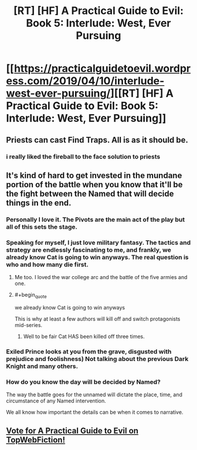 #+TITLE: [RT] [HF] A Practical Guide to Evil: Book 5: Interlude: West, Ever Pursuing

* [[https://practicalguidetoevil.wordpress.com/2019/04/10/interlude-west-ever-pursuing/][[RT] [HF] A Practical Guide to Evil: Book 5: Interlude: West, Ever Pursuing]]
:PROPERTIES:
:Author: Zayits
:Score: 77
:DateUnix: 1554869445.0
:END:

** Priests can cast Find Traps. All is as it should be.
:PROPERTIES:
:Author: AStartlingStatement
:Score: 30
:DateUnix: 1554872763.0
:END:

*** i really liked the fireball to the face solution to priests
:PROPERTIES:
:Author: panchoadrenalina
:Score: 25
:DateUnix: 1554872861.0
:END:


** It's kind of hard to get invested in the mundane portion of the battle when you know that it'll be the fight between the Named that will decide things in the end.
:PROPERTIES:
:Author: Mountebank
:Score: 9
:DateUnix: 1554871025.0
:END:

*** Personally I love it. The Pivots are the main act of the play but all of this sets the stage.
:PROPERTIES:
:Author: Nic_Cage_DM
:Score: 30
:DateUnix: 1554873445.0
:END:


*** Speaking for myself, I just love military fantasy. The tactics and strategy are endlessly fascinating to me, and frankly, we already know Cat is going to win anyways. The real question is who and how many die first.
:PROPERTIES:
:Author: 18scsc
:Score: 31
:DateUnix: 1554892273.0
:END:

**** Me too. I loved the war college arc and the battle of the five armies and one.
:PROPERTIES:
:Author: middleofnight
:Score: 10
:DateUnix: 1554899710.0
:END:


**** #+begin_quote
  we already know Cat is going to win anyways
#+end_quote

This is why at least a few authors will kill off and switch protagonists mid-series.
:PROPERTIES:
:Author: sparr
:Score: 7
:DateUnix: 1554927873.0
:END:

***** Well to be fair Cat HAS been killed off three times.
:PROPERTIES:
:Author: 18scsc
:Score: 5
:DateUnix: 1555006734.0
:END:


*** Exiled Prince looks at you from the grave, disgusted with prejudice and foolishness) Not talking about the previous Dark Knight and many others.
:PROPERTIES:
:Author: SeaBornIam
:Score: 6
:DateUnix: 1554905033.0
:END:


*** How do you know the day will be decided by Named?

The way the battle goes for the unnamed will dictate the place, time, and circumstance of any Named intervention.

We all know how important the details can be when it comes to narrative.
:PROPERTIES:
:Author: Dent7777
:Score: 3
:DateUnix: 1554945972.0
:END:


** [[http://topwebfiction.com/vote.php?for=a-practical-guide-to-evil][Vote for A Practical Guide to Evil on TopWebFiction!]]
:PROPERTIES:
:Author: Zayits
:Score: 1
:DateUnix: 1554869461.0
:END:
